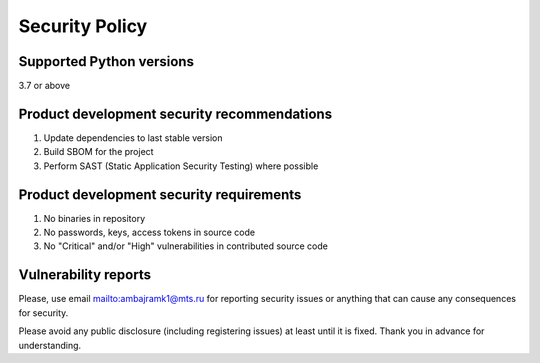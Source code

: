 Security Policy
===============

Supported Python versions
-------------------------

3.7 or above

Product development security recommendations
--------------------------------------------

1. Update dependencies to last stable version
2. Build SBOM for the project
3. Perform SAST (Static Application Security Testing) where possible

Product development security requirements
-----------------------------------------

1. No binaries in repository
2. No passwords, keys, access tokens in source code
3. No "Critical" and/or "High" vulnerabilities in contributed source code

Vulnerability reports
---------------------

Please, use email `<ambajramk1@mts.ru>`__ for reporting security issues or anything that can cause any consequences for security. 

Please avoid any public disclosure (including registering issues) at least until it is fixed. Thank you in advance for understanding.  

